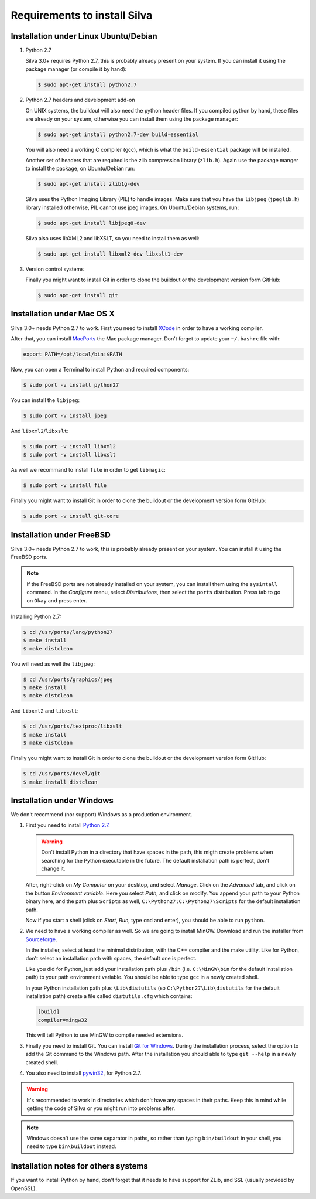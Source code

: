 Requirements to install Silva
=============================

Installation under Linux Ubuntu/Debian
--------------------------------------

1. Python 2.7

   Silva 3.0+ requires Python 2.7, this is probably already present on
   your system. If you can install it using the package manager (or
   compile it by hand):

   .. code-block:: sh

      $ sudo apt-get install python2.7

2. Python 2.7 headers and development add-on

   On UNIX systems, the buildout will also need the python header
   files. If you compiled python by hand, these files are already on
   your system, otherwise you can install them using the package
   manager:

   .. code-block:: sh

      $ sudo apt-get install python2.7-dev build-essential

   You will also need a working C compiler (gcc), which is what the
   ``build-essential`` package will be installed.

   Another set of headers that are required is the zlib compression
   library (``zlib.h``). Again use the package manger to install the
   package, on Ubuntu/Debian run:

   .. code-block:: sh

      $ sudo apt-get install zlib1g-dev

   Silva uses the Python Imaging Library (PIL) to handle images. Make
   sure that you have the ``libjpeg`` (``jpeglib.h``) library
   installed otherwise, PIL cannot use jpeg images. On Ubuntu/Debian
   systems, run:

   .. code-block:: sh

      $ sudo apt-get install libjpeg8-dev

   Silva also uses libXML2 and libXSLT, so you need to install them as
   well:

   .. code-block:: sh

      $ sudo apt-get install libxml2-dev libxslt1-dev

3. Version control systems

   Finally you might want to install Git in order to clone the
   buildout or the development version form GitHub:

   .. code-block:: sh

      $ sudo apt-get install git


Installation under Mac OS X
---------------------------

Silva 3.0+ needs Python 2.7 to work. First you need to install `XCode
<http://developer.apple.com/tools/xcode/>`_ in order to have a working
compiler.

After that, you can install `MacPorts <http://www.macports.org/>`_ the
Mac package manager. Don't forget to update your ``~/.bashrc`` file
with:

.. code-block:: sh

   export PATH=/opt/local/bin:$PATH

Now, you can open a Terminal to install Python and required
components:

.. code-block:: sh

   $ sudo port -v install python27

You can install the ``libjpeg``:

.. code-block:: sh

   $ sudo port -v install jpeg

And ``libxml2``/``libxslt``:

.. code-block:: sh

   $ sudo port -v install libxml2
   $ sudo port -v install libxslt

As well we recommand to install ``file`` in order to get ``libmagic``:

.. code-block:: sh

   $ sudo port -v install file

Finally you might want to install Git in order to clone the buildout
or the development version form GitHub:

.. code-block:: sh

   $ sudo port -v install git-core


Installation under FreeBSD
--------------------------

Silva 3.0+ needs Python 2.7 to work, this is probably already present
on your system. You can install it using the FreeBSD ports.

.. note::

   If the FreeBSD ports are not already installed on your system, you
   can install them using the ``sysintall`` command. In the
   *Configure* menu, select *Distributions*, then select the ``ports``
   distribution. Press tab to go on ``Okay`` and press enter.

Installing Python 2.7:

.. code-block:: sh

   $ cd /usr/ports/lang/python27
   $ make install
   $ make distclean

You will need as well the ``libjpeg``:

.. code-block:: sh

   $ cd /usr/ports/graphics/jpeg
   $ make install
   $ make distclean

And ``libxml2`` and ``libxslt``:

.. code-block:: sh

  $ cd /usr/ports/textproc/libxslt
  $ make install
  $ make distclean

Finally you might want to install Git in order to clone the buildout
or the development version form GitHub:

.. code-block:: sh

  $ cd /usr/ports/devel/git
  $ make install distclean


Installation under Windows
--------------------------

We don't recommend (nor support) Windows as a production environment.

1. First you need to install `Python 2.7
   <http://www.python.org/ftp/python/2.7.2/python-2.7.2.msi>`_.

   .. warning::

      Don't install Python in a directory that have spaces in the
      path, this migth create problems when searching for the Python
      executable in the future. The default installation path is
      perfect, don't change it.

   After, right-click on *My Computer* on your desktop, and select
   *Manage*. Click on the *Advanced* tab, and click on the button
   *Environment variable*. Here you select *Path*, and click on
   modify. You append your path to your Python binary here, and the
   path plus ``Scripts`` as well, ``C:\Python27;C:\Python27\Scripts``
   for the default installation path.

   Now if you start a shell (click on *Start*, *Run*, type ``cmd``
   and enter), you should be able to run ``python``.

2. We need to have a working compiler as well. So we are going to
   install MinGW. Download and run the installer from `Sourceforge
   <https://sourceforge.net/project/showfiles.php?group_id=2435&package_id=240780>`_.

   In the installer, select at least the minimal distribution, with
   the C++ compiler and the make utility. Like for Python, don't
   select an installation path with spaces, the default one is
   perfect.

   Like you did for Python, just add your installation path plus
   ``/bin`` (i.e. ``C:\MinGW\bin`` for the default installation path)
   to your path environment variable. You should be able to type
   ``gcc`` in a newly created shell.

   In your Python installation path plus ``\Lib\distutils`` (so
   ``C:\Python27\Lib\distutils`` for the default installation path)
   create a file called ``distutils.cfg`` which contains:

   .. code-block:: ini

      [build]
      compiler=mingw32

   This will tell Python to use MinGW to compile needed extensions.

3. Finally you need to install Git. You can install `Git for Windows
   <http://msysgit.github.com/>`_. During the installation process,
   select the option to add the Git command to the Windows
   path. After the installation you should able to type ``git
   --help`` in a newly created shell.

4. You also need to install `pywin32
   <http://sourceforge.net/projects/pywin32/>`_, for Python 2.7.

.. warning::

   It's recommended to work in directories which don't have any spaces
   in their paths. Keep this in mind while getting the code of Silva
   or you might run into problems after.

.. note::

   Windows doesn't use the same separator in paths, so rather than
   typing ``bin/buildout`` in your shell, you need to type
   ``bin\buildout`` instead.

Installation notes for others systems
-------------------------------------

If you want to install Python by hand, don't forget that it needs to
have support for ZLib, and SSL (usually provided by OpenSSL).
